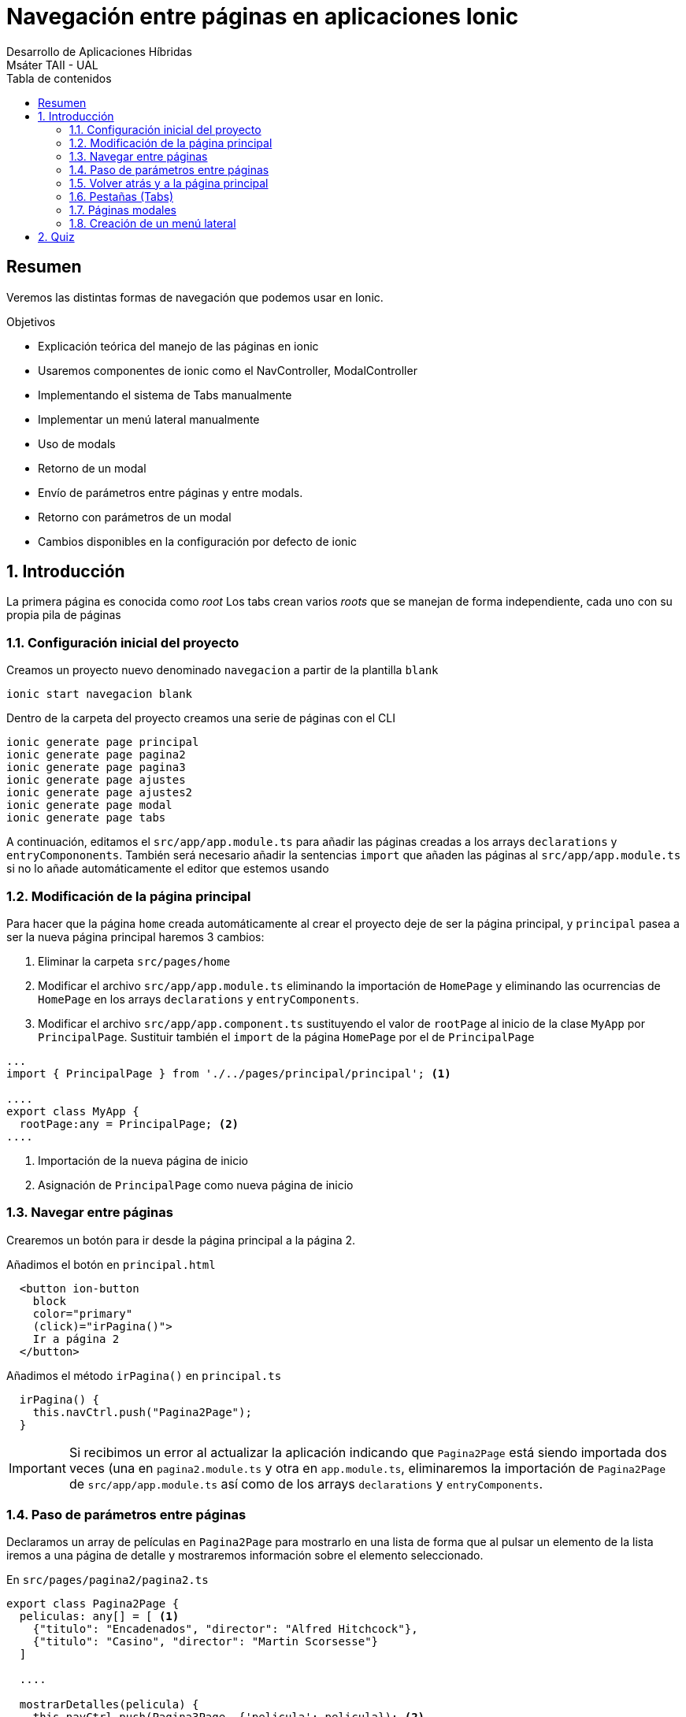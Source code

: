////
NO CAMBIAR!!
Codificación, idioma, tabla de contenidos, tipo de documento
////
:encoding: utf-8
:lang: es
:toc: right
:toc-title: Tabla de contenidos
:doctype: book
:imagesdir: ./images




////
Nombre y título del trabajo
////
# Navegación entre páginas en aplicaciones Ionic
Desarrollo de Aplicaciones Híbridas
Msáter TAII - UAL

// NO CAMBIAR!! (Entrar en modo no numerado de apartados)
:numbered!: 


[abstract]
## Resumen

Veremos las distintas formas de navegación que podemos usar en Ionic.

.Objetivos

* Explicación teórica del manejo de las páginas en ionic
* Usaremos componentes de ionic como el NavController, ModalController
* Implementando el sistema de Tabs manualmente
* Implementar un menú lateral manualmente
* Uso de modals
* Retorno de un modal
* Envío de parámetros entre páginas y entre modals.
* Retorno con parámetros de un modal
* Cambios disponibles en la configuración por defecto de ionic


// Entrar en modo numerado de apartados
:numbered:

## Introducción

La primera página es conocida como _root_
Los tabs crean varios _roots_ que se manejan de forma independiente, cada uno con su propia pila de páginas

### Configuración inicial del proyecto

Creamos un proyecto nuevo denominado `navegacion` a partir de la plantilla `blank`

[source]
----
ionic start navegacion blank
----

Dentro de la carpeta del proyecto creamos una serie de páginas con el CLI 


[source]
----
ionic generate page principal
ionic generate page pagina2
ionic generate page pagina3
ionic generate page ajustes
ionic generate page ajustes2
ionic generate page modal
ionic generate page tabs
----

A continuación, editamos el `src/app/app.module.ts`  para añadir las páginas creadas a los arrays `declarations` y `entryCompononents`. También será necesario añadir la sentencias `import` que añaden las páginas al `src/app/app.module.ts` si no lo añade automáticamente el editor que estemos usando 


### Modificación de la página principal

Para hacer que la página `home` creada automáticamente al crear el proyecto deje de ser la página principal, y `principal` pasea a ser la nueva página principal haremos 3 cambios:

1. Eliminar la carpeta `src/pages/home`
1. Modificar el archivo `src/app/app.module.ts` eliminando la importación de `HomePage` y eliminando las ocurrencias de `HomePage` en los arrays `declarations` y `entryComponents`.
1. Modificar el archivo `src/app/app.component.ts` sustituyendo el valor de `rootPage` al inicio de la clase `MyApp` por `PrincipalPage`. Sustituir también el `import` de la página `HomePage` por el de `PrincipalPage`

[source]
----
...
import { PrincipalPage } from './../pages/principal/principal'; <1>

....
export class MyApp {
  rootPage:any = PrincipalPage; <2>
....
----
<1> Importación de la nueva página de inicio
<2> Asignación de `PrincipalPage` como nueva página de inicio

### Navegar entre páginas

Crearemos un botón para ir desde la página principal a la página 2.

Añadimos el botón en `principal.html`

[source]
----
  <button ion-button
    block
    color="primary"
    (click)="irPagina()">
    Ir a página 2
  </button>
----

Añadimos el método `irPagina()` en `principal.ts` 

[source]
----
  irPagina() {
    this.navCtrl.push("Pagina2Page");
  }
----

[IMPORTANT]
====
Si recibimos un error al actualizar la aplicación indicando que `Pagina2Page` está siendo importada dos veces (una en `pagina2.module.ts` y otra en `app.module.ts`, eliminaremos la importación de `Pagina2Page` de `src/app/app.module.ts` así como de los arrays `declarations` y `entryComponents`.
====

### Paso de parámetros entre páginas

Declaramos un array de películas en `Pagina2Page` para mostrarlo en una lista de forma que al pulsar un elemento de la lista iremos a una página de detalle y mostraremos información sobre el elemento seleccionado.

En `src/pages/pagina2/pagina2.ts`

[source]
----
export class Pagina2Page {
  peliculas: any[] = [ <1>
    {"titulo": "Encadenados", "director": "Alfred Hitchcock"},
    {"titulo": "Casino", "director": "Martin Scorsesse"}
  ]

  ....
  
  mostrarDetalles(pelicula) {
    this.navCtrl.push(Pagina3Page, {'pelicula': pelicula}); <2>
  }

}
----
<1> Declaración de un array de películas
<2> Ir a `Pagina3Page` pasando un parámetro denominado `pelicula` inicializado con el objeto `pelicula`.

En `src/pages/pagina2/pagina2.html`

[source]
----
<ion-content>
  <ion-list>
    <ion-item *ngFor="let pelicula of peliculas" (click)="mostrarDetalles(pelicula)"> <1>
      {{ pelicula.titulo }}
    </ion-item>
  </ion-list>
----
<1> Asignación del método que controla la acción del `click`

Y en la página de destino (`Pagina3Page`):

En `src/pages/pagina3/pagina3.ts`

[source]
----
  ionViewDidLoad() {
    this.pelicula = this.navParams.get('pelicula'); <1>
  }
----
<1> Capturar el parámetro `pelicula` 

En `src/pages/pagina3/pagina3.html`

[source]
----
<ion-header>
  <ion-navbar>
    <ion-title>{{ pelicula.titulo }}</ion-title> <1>
  </ion-navbar>
</ion-header>

<ion-content padding>
  {{ pelicula.director }} <2>
</ion-content>
----
<1> Uso de la propiedad `titulo`
<2> Uso de la propiedad `director`

### Volver atrás y a la página principal

En `Pagina3Page` definimos dos métodos:

[source]
----
  irAtras() {
    this.navCtrl.pop();
  }

  irPrincipal() {
    this.navCtrl.popToRoot();
  }
----

[NOTE]
====
`navCtrl` tambien dispone de un método `popTo()` que permite volver directamente a la página que le indiquemos.
====

En el arvhivo HTML creamos dos botones para los dos métodos anteriores:

[source]
----
  <button ion-button block color="primary" (click)="irAtras()">
    Ir atrás
  </button>

  <button ion-button block color="secondary" (click)="irPrincipal()">
    Ir página principal
  </button>
----

### Pestañas (Tabs)

Vamos a crear una barra de pestañas con la página principal y la de ajustes

En `tabs.ts`

[source]
----
import { PrincipalPage } from './../principal/principal'; <1>
import { Ajustes2Page } from '../ajustes2/ajustes2';
....

export class TabsPage {
  tab1: any; <2>
  tab2: any;

  constructor(public navCtrl: NavController, public navParams: NavParams) {
    this.tab1 = PrincipalPage; <3>
    this.tab2 = Ajustes2Page;
  }
----
<1> Importar las páginas a usar en la barra de pestañas
<2> Variables de instancia para cada pestaña
<3> Asignación de páginas a las variables de instancia de las páginas

En `tabs.html` reemplazamos el contenido por este:

[source]
----
<ion-tabs selectedIndex = 1> <1>
  <ion-tab tabIcon="water" tabTitle="Principal" [root]="tab1"></ion-tab> <2>
  <ion-tab tabIcon="leaf" tabTitle="Ajustes" [root]="tab2"></ion-tab>
</ion-tabs>
----
<1> `SelectedIndex` permite especificar la pestaña seleccionada de forma predetermianda. Su valor por defecto es 0, que es la primera pestaña.
<2> Configuración de una pestaña indicando icono, texto y página asociada.

[NOTE]
====
Normalmente la barra de pestañas siempre estará disponible en la aplicación. Para ello, hay que cambiar en `app.component.ts` el valor de `rootPage` para que cargue la página de las pestañas.
====

.Ir a una página de la barra de pestañas
****
Cuando se trabaja con pestañas los botones no deben manejar directamente la pila de páginas, ya que la barra de pestañas no se actualizaría y activaría el icono correspondiente. Para ello usaremos el `parent.select(index)` sobre `navCtrl` para saltar a la página con el índice indicado contado desde 0.

El código siguiente muestra un método para ir a la página de Ajustes en la barra de pestañas

[source]
----
  irAjustes() {
    this.navCtrl.parent.select(1);
  }
----
****

### Páginas modales

Las páginas modales no son gestionadas con `NavController`. Para la creación se usa `ModalController` y para el cierre `ViewController`.

Como ejemplo, podremos ir a una página modal desde la página principal mediante un botón. En `principal.ts` 

[source]
----
import { ModalPage } from './../modal/modal'; <1>
import { IonicPage, NavController, NavParams, ModalController } from 'ionic-angular'; <2>

...

export class PrincipalPage {

  constructor(public navCtrl: NavController,
    public navParams: NavParams,
    public modalCtrl: ModalController) { <3>
  }

...

  mostrarModal() {
    this.modalCtrl.create( ModalPage ).present(); <4>
  }

}
----
<1> Importar la página modal a la que queremos ir para pasarla como parámetro
<2> Importar `ModalController`
<3> Inyectar el `ModalController` en el constructor
<4> Crear la página y presentarla. Si no se presenta no aparecerá.

En la página modal se creará un botón que permita su cierre. En el archivo `.ts` habrá que hacer estas modificaciones

[source]
----
import { IonicPage, NavController, NavParams, ViewController } from 'ionic-angular'; <1>
...

export class ModalPage {

  constructor(public navCtrl: NavController,
    public navParams: NavParams,
    public viewCtrl: ViewController) { <2>
  } 

  ...
  
  cerrarModal() {
    this.viewCtrl.dismiss(); <3>

  }
}
----
<1> Importar `ViewController` ya que `NavController` no lleva la navegación de las páginas modales
<2> Inyectar el `ViewController` en el constructor
<3> Cerrar la página modal

.Envío de parámetros con páginas modales
****
El envío a la página modal se hace de la forma habitual, enviando una lista JSON de parámetros al crear la página modal 

[source]
----
  mostrarModal() {
    let info = {"curso": "ionic"};
    this.modalCtrl.create( ModalPage, info).present();
  }
----

La recepción de parámetros en la página modal se hace de la forma habitual, con `navParams`

[source]
----
  ionViewDidLoad() {
    console.log(this.navParams.get('curso'));
  }
----

Si queremos devolver parámetros desde la página modal, los enviaremos en el método `dismiss()`

[source]
----
    this.viewCtrl.dismiss({'estado': 'cerrado'});
----

Estos parámetros se recogen en el método `onDidDismiss` de la página modal. Para poder acceder a este método, al crear la página modal debemos asignarla a una variable para poder manipularla

[source]
----
  mostrarModal() {
    let info = {"curso": "ionic"};
    let modal = this.modalCtrl.create( ModalPage, info); <1>

    modal.present();
    modal.onDidDismiss(parametros => { <2>
      console.log(parametros);
    });
  }
----
<1> Creación de la página modal y asignación a una variable
<2> Captura de parámetros devueltos con el método `onDidDismiss()` y tratamiento de la respuesta con una función anónima

****

### Creación de un menú lateral

Las aplicaciones que usan menú básicamente se dedican a cambiar `rootPage` en `app.component.ts`-

Reemplazamos el contenido de `app.component.html` por este:

[source]
----
<ion-menu [content]="content">
    <ion-header>
      <ion-toolbar>
        <ion-title>Menu</ion-title>
      </ion-toolbar>
    </ion-header>
    <ion-content>
      <ion-list>
        <button ion-item (click)="abrirPagina(principal)"> <1>
        Principal
      </button>
        <button ion-item (click)="abrirPagina(ajustes2)"> <2>
          Ajustes 2
        </button>
      </ion-list>
    </ion-content>
  </ion-menu>

<ion-nav [root]="rootPage" #content></ion-nav> <3>
----

<1> Primer elemento del menú
<2> Segundo elemento del menú
<3> Hay que añadir `#content` al elemento `<ion-nav>`

En `app.component.ts` añadimos

[sounce]
----
import { Ajustes2Page } from './../pages/ajustes2/ajustes2'; <1>
import { PrincipalPage } from './../pages/principal/principal';

....

export class MyApp {
  rootPage:any = TabsPage;
  
  principal = PrincipalPage; <2>
  ajustes2 = Ajustes2Page;

  ...

  abrirPagina(pagina: any) { <3>
    this.rootPage = pagina;
  }
}
----

<1> Importar las páginas que se van a incluir en el menú
<2> Crear una variable de instancia para cada página del menú. Estas serán usadas desde la vista para indicar qué página hay que abrir
<3> Método que asigna la nueva página `rootPage` 

Para incluir el botón del menú incluiremos este código en cada una de las cabeceras de las páginas que lo van a incluir

[source]
----
<ion-header>
  <ion-navbar>
    <ion-title>principal</ion-title>
    <button ion-button icon-only menuToggle> <1>
      <ion-icon name="menu"></ion-icon>
    </button>
  </ion-navbar>
</ion-header>
----
<1> `menuToggle` es un atributo HTML que simplifica el control del menú evitando tener que crear un controlador de evento para abrir y cerrar el menú.

[NOTE]
====
En la documentación de la API podemos ver la información relativa a _Config_. Esto permite cambiar la palabra predeterminada _Back_ para volver atrás por cualquier otra, establecer la posición de la barra de pestañas y demás.

Para cambiar el texto del botón _Atrás_ editar el archivo `app.module.ts` 

[source]
----
...
@NgModule({
  ...
  imports: [
    BrowserModule,
    IonicModule.forRoot(MyApp, { <1>
      backButtonText: 'Atrás'
    })
  ],
  ...
})
...
----
<1> Configurar la lista JSON de propiedades deseadas
====

## Quiz

1. ¿A qué se le conoce como "página root"?
1. ¿Es posible cambiar la página root?
1. ¿Es posible tener múltiples páginas root en una aplicación?
1. ¿Qué es un modal?
1. ¿El NavController, sirve para mostrar modals?

